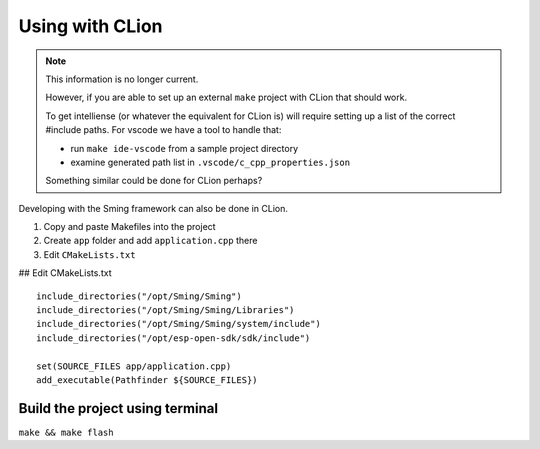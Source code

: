 Using with CLion
****************

.. note::

   This information is no longer current.

   However, if you are able to set up an external ``make`` project with CLion that should work.
   
   To get intelliense (or whatever the equivalent for CLion is) will require setting up a list of the correct #include paths.
   For vscode we have a tool to handle that:

   - run ``make ide-vscode`` from a sample project directory
   - examine generated path list in ``.vscode/c_cpp_properties.json``

   Something similar could be done for CLion perhaps?


Developing with the Sming framework can also be done in CLion.

1. Copy and paste Makefiles into the project
2. Create ``app`` folder and add ``application.cpp`` there
3. Edit ``CMakeLists.txt``

## Edit CMakeLists.txt

::

   include_directories("/opt/Sming/Sming")
   include_directories("/opt/Sming/Sming/Libraries")
   include_directories("/opt/Sming/Sming/system/include")
   include_directories("/opt/esp-open-sdk/sdk/include")

   set(SOURCE_FILES app/application.cpp)
   add_executable(Pathfinder ${SOURCE_FILES})

Build the project using terminal
--------------------------------

``make && make flash``
